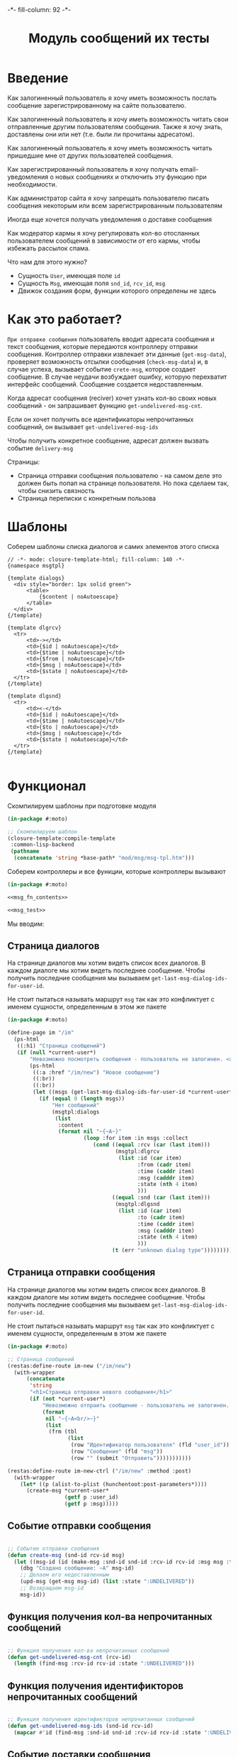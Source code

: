 #+HTML_HEAD: -*- fill-column: 92 -*-

#+TITLE: Модуль сообщений их тесты

#+NAME:css
#+BEGIN_HTML
<link rel="stylesheet" type="text/css" href="css/css.css" />
#+END_HTML

* Введение

  Как залогиненный пользователь я хочу иметь возможность послать сообщение
  зарегистрированному на сайте пользователю.

  Как залогиненный пользователь я хочу иметь возможность читать свои отправленные другим
  пользователям сообщения. Также я хочу знать, доставлены они или нет (т.е. были ли
  прочитаны адресатом).

  Как залогиненный пользователь я хочу иметь возможность читать пришедшие мне от других
  пользователей сообщения.

  Как зарегистрированный пользователь я хочу получать email-уведомления о новых сообщениях
  и отключить эту функцию при необходимости.

  Как администратор сайта я хочу запрещать пользователю писать сообщения некоторым или всем
  зарегистрированным пользователям

  Иногда еще хочется получать уведомления о доставке сообщения

  Как модератор кармы я хочу регулировать кол-во отосланных пользователем сообщений в
  зависимости от его кармы, чтобы избежать рассылок спама.

  Что нам для этого нужно?
  - Сущность =User=, имеющая поле =id=
  - Сущность =Msg=, имеющая поля =snd_id=, =rcv_id=, =msg=
  - Движок создания форм, функции которого определены не здесь

* Как это работает?

  =При отправке сообщения= пользователь вводит адресата сообщения и текст сообщения, которые
  передаются контроллеру отправки сообщения. Контроллер отправки извлекает эти данные
  (=get-msg-data=), проверяет возможность отсылки сообщения (=check-msg-data=) и, в случае
  успеха, вызывает событие =crete-msg=, которое создает сообщение. В случае неудачи
  возбуждает ошибку, которую перехватит интерфейс сообщений. Сообщение создается
  недоставленным.

  Когда адресат сообщения (reciver) хочет узнать кол-во своих новых сообщений - он
  запрашивает функцию =get-undelivered-msg-cnt=.

  Если он хочет получить все идентификаторы непрочитанных сообщений, он вызывает
  =get-undelivered-msg-ids=

  Чтобы получить конкретное сообщение, адресат должен вызвать событие =delivery-msg=

  Страницы:
  - Страница отправки сообщения пользователю - на самом деле это должен быть попап на
    странице пользователя. Но пока сделаем так, чтобы снизить связность
  - Страница переписки с конкретным пользова

* Шаблоны

  Соберем шаблоны списка диалогов и самих элементов этого списка

  #+NAME: msg_tpl
  #+BEGIN_SRC closure-template-html :tangle src/mod/msg/msg-tpl.htm :noweb tangle :exports code
    // -*- mode: closure-template-html; fill-column: 140 -*-
    {namespace msgtpl}

    {template dialogs}
      <div style="border: 1px solid green">
          <table>
              {$content | noAutoescape}
          </table>
      </div>
    {/template}

    {template dlgrcv}
      <tr>
          <td>-></td>
          <td>{$id | noAutoescape}</td>
          <td>{$time | noAutoescape}</td>
          <td>{$from | noAutoescape}</td>
          <td>{$msg | noAutoescape}</td>
          <td>{$state | noAutoescape}</td>
      </tr>
    {/template}

    {template dlgsnd}
      <tr>
          <td><-</td>
          <td>{$id | noAutoescape}</td>
          <td>{$time | noAutoescape}</td>
          <td>{$to | noAutoescape}</td>
          <td>{$msg | noAutoescape}</td>
          <td>{$state | noAutoescape}</td>
      </tr>
    {/template}

  #+END_SRC

* Функционал

  Скомпилируем шаблоны при подготовке модуля

  #+NAME: msg_prepare
  #+BEGIN_SRC lisp :tangle src/mod/msg/msg-prepare.lisp :noweb tangle :exports code
    (in-package #:moto)

    ;; Скомпилируем шаблон
    (closure-template:compile-template
     :common-lisp-backend
     (pathname
      (concatenate 'string *base-path* "mod/msg/msg-tpl.htm")))
  #+END_SRC


  Соберем контроллеры и все функции, которые контроллеры вызывают

  #+NAME: msg_fn
  #+BEGIN_SRC lisp :tangle src/mod/msg/msg.lisp :noweb tangle :exports code
    (in-package #:moto)

    <<msg_fn_contents>>

    <<msg_test>>
  #+END_SRC

  Мы вводим:

** Страница диалогов

   На странице диалогов мы хотим видеть список всех диалогов. В каждом диалоге мы хотим
   видеть последнее сообщение. Чтобы получить последние сообщения мы вызываем
   =get-last-msg-dialog-ids-for-user-id=.

   Не стоит пытаться называть маршрут =msg= так как это конфликтует с именем сущности,
   определенным в этом же пакете

   #+NAME: msg_fn_contents
   #+BEGIN_SRC lisp
     (in-package #:moto)

     (define-page im "/im"
       (ps-html
        ((:h1) "Страница сообщений")
        (if (null *current-user*)
            "Невозможно посмотреть сообщения - пользователь не залогинен. <a href=\"/login\">Login</a>"
            (ps-html
             ((:a :href "/im/new") "Новое сообщение")
             ((:br))
             ((:br))
             (let ((msgs (get-last-msg-dialog-ids-for-user-id *current-user*)))
               (if (equal 0 (length msgs))
                   "Нет сообщений"
                   (msgtpl:dialogs
                    (list
                     :content
                     (format nil "~{~A~}"
                             (loop :for item :in msgs :collect
                                (cond ((equal :rcv (car (last item)))
                                       (msgtpl:dlgrcv
                                        (list :id (car item)
                                              :from (cadr item)
                                              :time (caddr item)
                                              :msg (cadddr item)
                                              :state (nth 4 item)
                                              )))
                                      ((equal :snd (car (last item)))
                                       (msgtpl:dlgsnd
                                        (list :id (car item)
                                              :to (cadr item)
                                              :time (caddr item)
                                              :msg (cadddr item)
                                              :state (nth 4 item)
                                              )))
                                      (t (err "unknown dialog type")))))))))))))
   #+END_SRC

** Страница отправки сообщения

   На странице диалогов мы хотим видеть список всех диалогов. В каждом диалоге мы хотим
   видеть последнее сообщение. Чтобы получить последние сообщения мы вызываем
   =get-last-msg-dialog-ids-for-user-id=.

   Не стоит пытаться называть маршрут =msg= так как это конфликтует с именем сущности,
   определенным в этом же пакете

   #+NAME: msg_fn_contents
   #+BEGIN_SRC lisp
     (in-package #:moto)

     ;; Страница сообщений
     (restas:define-route im-new ("/im/new")
       (with-wrapper
           (concatenate
            'string
            "<h1>Страница отправки нового сообщения</h1>"
            (if (not *current-user*)
                "Невозможно отпраить сообщение - пользователь не залогинен. <a href=\"/login\">Login</a>"
                (format
                 nil "~{~A<br/>~}"
                 (list
                  (frm (tbl
                        (list
                         (row "Идентификатор пользователя" (fld "user_id"))
                         (row "Сообщение" (fld "msg"))
                         (row "" (submit "Отправить")))))))))))

     (restas:define-route im-new-ctrl ("/im/new" :method :post)
       (with-wrapper
         (let* ((p (alist-to-plist (hunchentoot:post-parameters*))))
           (create-msg *current-user*
                       (getf p :user_id)
                       (getf p :msg)))))

   #+END_SRC

** Событие отправки сообщения

   #+NAME: msg_fn_contents
   #+BEGIN_SRC lisp

     ;; Событие отправки сообщения
     (defun create-msg (snd-id rcv-id msg)
       (let ((msg-id (id (make-msg :snd-id snd-id :rcv-id rcv-id :msg msg :ts-create (get-universal-time) :ts-delivery 0))))
         (dbg "Создано сообщение: ~A" msg-id)
         ;; Делаем его недоставленным
         (upd-msg (get-msg msg-id) (list :state ":UNDELIVERED"))
         ;; Возвращаем msg-id
         msg-id))
   #+END_SRC

** Функция получения кол-ва непрочитанных сообщений

   #+NAME: msg_fn_contents
   #+BEGIN_SRC lisp

     ;; Функция получения кол-ва непрочитанных сообщений
     (defun get-undelivered-msg-cnt (rcv-id)
       (length (find-msg :rcv-id rcv-id :state ":UNDELIVERED")))
   #+END_SRC

** Функция получения идентификторов непрочитанных сообщений

   #+NAME: msg_fn_contents
   #+BEGIN_SRC lisp

     ;; Функция получения идентификторов непрочитанных сообщений
     (defun get-undelivered-msg-ids (snd-id rcv-id)
       (mapcar #'id (find-msg :snd-id snd-id :rcv-id rcv-id :state ":UNDELIVERED")))
   #+END_SRC

** Событие доставки сообщения

   Если сообщение ранее не доставлялось - делаем его доставленным

   #+NAME: msg_fn_contents
   #+BEGIN_SRC lisp

     ;; Функция получения идентификторов непрочитанных сообщений
     (defun delivery-msg (msg-id)
       (let ((msg (get-msg msg-id)))
         (if (equal ":UNDELIVERED" (state msg))
             (takt (get-msg msg-id) :delivered))
         msg))

   #+END_SRC

** Функция получения последних сообщений диалогов для данного пользователя

   #+NAME: msg_fn_contents
   #+BEGIN_SRC lisp
     (in-package #:moto)

     ;; Функция получения всех идентификаторов сообщений для данного пользователя
     (defun get-last-msg-dialog-ids-for-user-id (user-id)
       (with-connection *db-spec*
         (let* ((res-snd)
                (res-rcv)
                ;; Получим идентификторы всех, кто нам писал, по ним получим последнее написанное ими сообщение
                (snd (loop
                        :for sndr
                        :in  (query (:select :snd-id :distinct :from 'msg :where (:= :rcv-id user-id)))
                        :collect (query
                                  (:limit
                                   (:order-by
                                    (:select :id :snd-id :ts-create :msg :state
                                             :from 'msg
                                             :where (:and (:= :rcv-id user-id)
                                                          (:= :snd-id (car sndr))))
                                    (:desc :ts-create))
                                   1)
                                  )))
                ;; Получим идентификторы всех, кому мы писали, по ним получим последнее написанное нами сообщение
                (rcv (loop
                        :for rcvr
                        :in  (query (:select :rcv-id :distinct :from 'msg :where (:= :snd-id user-id)))
                        :collect (query
                                  (:limit
                                   (:order-by
                                    (:select :id :rcv-id :ts-create :msg :state
                                             :from 'msg
                                             :where (:and (:= :snd-id user-id)
                                                          (:= :rcv-id (car rcvr))))
                                    (:desc :ts-create))
                                   1)
                                  ))))
           ;; Проходим по тем последним сообщениям, что присланы нам
           (loop :for item :in snd :do
              ;; (dbg "~%:~A" item)
              ;; Проверяем, есть ли сообщение к этому абоненту в списке последних сообщений которые мы послали
              (aif (find (cadar item) rcv :key #'cadar)
                   ;; Если есть, то...
                   (progn
                     ;; (dbg "~%:Y: ~A - ~A" (caddar item) (caddar it))
                     ;; Смотрим, какое сообщение свежее
                     (if (> (caddar item) (caddar it))
                         ;; Если более позднее то, что нам прислали, то
                         ;; отправляем его в res-snd
                         (progn
                           (setf res-snd (append res-snd (list item)))
                           ;; (dbg "~%|YY|res-snd: ~A" res-snd)
                           )
                         ;; Если то, что послали мы, то оправляем его в res-rcv и удаляем из rcv - останутся только неспаренные
                         (progn
                           (setf res-rcv (append res-rcv (list it)))
                           ;; (dbg "~%|NN|res-rcv: ~A" res-rcv)
                           (setf rcv (remove it rcv)))))
                   ;; Если нет, то
                   (progn
                     ;; Результат отправляем то что есть в res-snd
                     (setf res-snd (append res-snd (list item)))
                     ;; (dbg "~%|N|res-snd: ~A" res-snd)
                     )))
           ;; Добавляем к res-rcv неспаренные остатки из rcv
           (setf res-rcv (append res-rcv rcv))
           ;; Добавим направление
           (setf res-rcv (mapcar #'(lambda (x)
                                     (append (car x) (list :rcv)))
                                 res-rcv))
           (setf res-snd (mapcar #'(lambda (x)
                                     (append (car x) (list :snd)))
                                 res-snd))
           ;; Объединим res-rcv и res-snd и отсортируем
           (sort
            (append res-snd res-rcv)
            #'(lambda (a b)
                (> (caddr a) (caddr b)))))))
   #+END_SRC

** Функция отображения одного сообщения в списке сообщений

   #+NAME: msg_fn_contents
   #+BEGIN_SRC lisp
     (in-package #:moto)

     ;; Функция отображения одного сообщения в списке сообщений
     (defun show-msg-id (msg-id)
       (format nil "<div>~A</div>"
               (msg (get-msg msg-id))))
   #+END_SRC

* Тесты

  Теперь у нас есть весь необходимый функционал, для работы авторизации. Мы можем его
  протестировать, для этого сформируем тест:

  #+NAME: msg_test
  #+BEGIN_SRC lisp

    ;; Тестируем сообщения
    (defun msg-test ()
      <<msg_test_contents>>
      (dbg "passed: msg-test~%"))
    (msg-test)
  #+END_SRC

  #+NAME: msg_test_contents
  #+BEGIN_SRC lisp

    ;; Зарегистрируем четырех пользователей
    (let ((alice (create-user "alice" "aXJAVtBT" "alice@mail.com"))
          (bob   (create-user "bob"   "pDa84LAh" "bob@mail.com"))
          (carol (create-user "carol" "zDgjGus7" "carol@mail.com"))
          (dave  (create-user "dave"  "6zt5GmvE" "dave@mail.com")))
      ;; Пусть Алиса пошлет Бобу сообщение
      (let* ((test-msg "Привет, Боб, это Алиса!")
             (msg-id (create-msg alice bob test-msg)))
        ;; Проверим, что сообщение существует
        (assert (get-msg msg-id))
        ;; Проверим, что оно находится в статусе "недоставлено"
        (assert (equal ":UNDELIVERED" (state (get-msg msg-id))))
        ;; Пусть второй пользователь запросит кол-во непрочитанных сообщений
        (let ((undelivered-msg-cnt (get-undelivered-msg-cnt bob)))
          ;; Проверим, что там одно непрочитанное сообщение
          (assert (equal 1 undelivered-msg-cnt))
          ;; Пусть второй пользователь запросит идентификаторы всех своих непрочитанных сообщений
          (let ((undelivered-msg-ids (get-undelivered-msg-ids alice bob)))
            ;; Проверим, что в списке идентификторов непрочитанных сообщений один элемент
            (assert (equal 1 (length undelivered-msg-ids)))
            ;; Получим это сообщение
            (let* ((read-msg-id (car undelivered-msg-ids))
                   (read-msg (delivery-msg read-msg-id)))
              ;; Проверим, что это именно то сообщение, которое послал первый пользователь
              (assert (equal test-msg (msg read-msg)))
              ;; Проверим, что сообщение теперь доставлено
              (assert (equal ":DELIVERED" (state (get-msg read-msg-id))))))))
      ;; Пусть Боб ответит Алисе и напишет Кэрол
      ;; (sleep 1)
      ;; (let* ((reply-bob-to-alice "Здравствуй, Алиса, я получил твое письмо. Я напишу Кэрол что ты нашла меня")
      ;;        (reply-bob-to-alice-id (create-msg bob alice reply-bob-to-alice)))
      ;;   (sleep 1)
      ;;   (let* ((msg-bob-to-carol "Кэрол, передаю привет от Алисы. Боб.")
      ;;          (msg-bob-to-carol-id (create-msg bob carol msg-bob-to-carol)))
      ;;     (sleep 1)
      ;;     ;; Пусть Дэйв напишет Бобу
      ;;     (let* ((msg-dave-to-bob "Привет, Боб, я хочу добавить тебя в друзья")
      ;;            (msg-dave-to-bob-id (create-msg dave bob msg-dave-to-bob)))
      ;;       ;; Получим последние диалоги Боба
      ;;       (let ((last-dialogs (get-last-msg-dialog-ids-for-user-id bob)))
      ;;         ;; (dbg "~%~A" (bprint last-dialogs))
      ;;         ;; Проверим, что в имеем три диалога
      ;;         (assert (equal 3 (length last-dialogs)))
      ;;         ;; Проверим, что сообщения правильно упорядочены
      ;;         (assert (equal (list msg-dave-to-bob-id
      ;;                              msg-bob-to-carol-id
      ;;                              reply-bob-to-alice-id)
      ;;                        (mapcar #'car last-dialogs)))))))
      (logout-user dave)
      (logout-user carol)
      (logout-user bob)
      (logout-user alice))
  #+END_SRC
